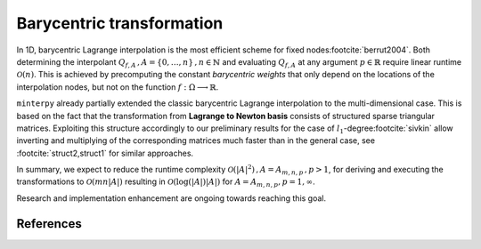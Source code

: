 ##########################
Barycentric transformation
##########################



In 1D, barycentric Lagrange interpolation is the most efficient scheme for fixed nodes\ :footcite:`berrut2004`. Both determining the interpolant
:math:`Q_{f,A}\,, A=\{0,\ldots,n\}\,, n\in \mathbb{N}` and evaluating :math:`Q_{f,A}` at any argument :math:`p \in \mathbb{R}`
require linear runtime :math:`\mathcal{O}(n)`. This is achieved by precomputing the constant *barycentric weights*
that only depend on the locations of the interpolation nodes, but not on the function :math:`f : \Omega \longrightarrow \mathbb{R}`.

``minterpy`` already partially extended the classic barycentric Lagrange interpolation to the multi-dimensional case.
This is based on the fact that the transformation from **Lagrange to Newton basis** consists of structured sparse triangular matrices.
Exploiting this structure accordingly to our preliminary results for the case of :math:`l_1`-degree\ :footcite:`sivkin` allow
inverting and multiplying of the corresponding matrices much faster than in the general case, see :footcite:`struct2,struct1` for similar approaches.

In summary, we expect to reduce the runtime complexity :math:`\mathcal{O}(|A|^2)\,, A =A_{m,n,p}\,, p>1`, for deriving and executing the transformations
to :math:`\mathcal{O}(mn|A|)` resulting in :math:`\mathcal{O}(\log(|A|)|A|)` for :math:`A=A_{m,n,p},p = 1,\infty`.

Research and implementation enhancement are ongoing towards reaching this goal.


References
##########

.. footbibliography::
